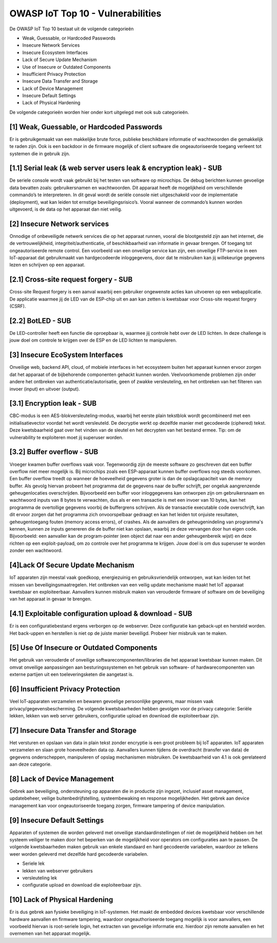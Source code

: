 OWASP IoT Top 10 - Vulnerabilities
=====
De OWASP IoT Top 10 bestaat uit de volgende categorieën


- Weak, Guessable, or Hardcoded Passwords
- Insecure Network Services
- Insecure Ecosystem Interfaces
- Lack of Secure Update Mechanism
- Use of Insecure or Outdated Components
- Insufficient Privacy Protection
- Insecure Data Transfer and Storage
- Lack of Device Management
- Insecure Default Settings
- Lack of Physical Hardening
De volgende categorieën worden hier onder kort uitgelegd met ook sub categorieën.

[1] Weak, Guessable, or Hardcoded Passwords
-------
Er is gebruikgemaakt van een makkelijke brute force, publieke beschikbare informatie of wachtwoorden die gemakkelijk te raden zijn. Ook is een backdoor in de firmware mogelijk of client software die ongeautoriseerde toegang verleent tot systemen die in gebruik zijn.

[1.1]  Serial leak (& web server users leak & encryption leak) - SUB
-------
De seriele console wordt vaak gebruikt bij het testen van software op microchips. De debug berichten kunnen gevoelige data bevatten zoals: gebruikersnamen en wachtwoorden. Dit apparaat heeft de mogelijkheid om verschillende commando’s te interpreteren. In dit geval wordt de seriële console niet uitgeschakeld voor de implementatie (deployment), wat kan leiden tot ernstige beveiligingsrisico’s. Vooral wanneer de commando’s kunnen worden uitgevoerd, is de data op het apparaat dan niet veilig.

[2] Insecure Network services
-------
Onnodige of onbeveiligde netwerk services die op het apparaat runnen, vooral die blootgesteld zijn aan het internet, die de vertrouwelijkheid, integriteit/authenticatie, of beschikbaarheid van informatie in gevaar brengen. Of toegang tot ongeautoriseerde remote control. Een voorbeeld van een onveilige service kan zijn, een onveilige FTP-service in een IoT-apparaat dat gebruikmaakt van hardgecodeerde inloggegevens, door dat te misbruiken kan jij willekeurige gegevens lezen en schrijven op een apparaat.


[2.1] Cross-site request forgery - SUB
---------
Cross-site Request forgery is een aanval waarbij een gebruiker ongewenste acties kan uitvoeren op een webapplicatie. De applicatie waarmee jij de LED van de ESP-chip uit en aan kan zetten is kwetsbaar voor Cross-site request forgery (CSRF).

[2.2] BotLED - SUB
---------
De LED-controller heeft een functie die oproepbaar is, waarmee jij controle hebt over de LED lichten. In deze challenge is jouw doel om controle te krijgen over de ESP en de LED lichten te manipuleren.

[3] Insecure EcoSystem Interfaces
--------
Onveilige web, backend API, cloud, of mobiele interfaces in het ecosysteem buiten het apparaat kunnen ervoor zorgen dat het apparaat of de bijbehorende componenten gehackt kunnen worden. Veelvoorkomende problemen zijn onder andere het ontbreken van authenticatie/autorisatie, geen of zwakke versleuteling, en het ontbreken van het filteren van invoer (input) en uitvoer (output).

[3.1] Encryption leak - SUB
----------
CBC-modus is een AES-blokversleuteling-modus, waarbij het eerste plain tekstblok wordt gecombineerd met een initialisatievector voordat het wordt versleuteld. De decryptie werkt op dezelfde manier met gecodeerde (ciphered) tekst. Deze kwetsbaarheid gaat over het vinden van de sleutel en het decrypten van het bestand ermee. Tip: om de vulnerability te exploiteren moet jij superuser worden.

[3.2] Buffer overflow - SUB
---------------
Vroeger kwamen buffer overflows vaak voor. Tegenwoordig zijn de meeste software zo geschreven dat een buffer overflow niet meer mogelijk is. Bij microchips zoals een ESP-apparaat kunnen buffer overflows nog steeds voorkomen. Een buffer overflow treedt op wanneer de hoeveelheid gegevens groter is dan de opslagcapaciteit van de memory buffer. Als gevolg hiervan probeert het programma dat de gegevens naar de buffer schrijft, per ongeluk aangrenzende geheugenlocaties overschrijden.
Bijvoorbeeld een buffer voor inloggegevens kan ontworpen zijn om gebruikersnaam en wachtwoord inputs van 8 bytes te verwachten, dus als er een transactie is met een invoer van 10 bytes, kan het programma de overtollige gegevens voorbij de buffergrens schrijven.
Als de transactie executable code overschrijft, kan dit ervoor zorgen dat het programma zich onvoorspelbaar gedraagt en kan het leiden tot onjuiste resultaten, geheugentoegang fouten (memory access errors), of crashes. Als de aanvallers de geheugenindeling van programma's kennen, kunnen ze inputs genereren die de buffer niet kan opslaan, waarbij ze deze vervangen door hun eigen code. Bijvoorbeeld: een aanvaller kan de program-pointer (een object dat naar een ander geheugenbereik wijst) en deze richten op een exploit-payload, om zo controle over het programma te krijgen. Jouw doel is om dus superuser te worden zonder een wachtwoord.

[4]Lack Of Secure Update Mechanism
-----------------
IoT apparaten zijn meestal vaak goedkoop, energiezuinig en gebruiksvriendelijk ontworpen, wat kan leiden tot het missen van beveiligingsmaatregelen. Het ontbreken van een veilig update mechanisme maakt het IoT apparaat kwetsbaar en exploiteerbaar. Aanvallers kunnen misbruik maken van verouderde firmware of software om de beveiliging van het apparaat in gevaar te brengen.

[4.1] Exploitable configuration upload & download - SUB
---------------
Er is een configuratiebestand ergens verborgen op de webserver. Deze configuratie kan geback-upt en hersteld worden. Het back-uppen en herstellen is niet op de juiste manier beveiligd. Probeer hier misbruik van te maken.

[5] Use Of Insecure or Outdated Components
---------------
Het gebruik van verouderde of onveilige softwarecomponenten/libraries die het apparaat kwetsbaar kunnen maken. Dit omvat onveilige aanpassingen aan besturingssystemen en het gebruik van software- of hardwarecomponenten van externe partijen uit een toeleveringsketen die aangetast is.

[6]  Insufficient Privacy Protection
---------------
Veel IoT-apparaten verzamelen en bewaren gevoelige persoonlijke gegevens, maar missen vaak privacy/gegevensbescherming. De volgende kwetsbaarheden hebben gevolgen voor de privacy categorie: Seriële lekken, lekken van web server gebruikers, configuratie upload en download die exploiteerbaar zijn.
 
[7] Insecure Data Transfer and Storage
---------
Het versturen en opslaan van data in plain tekst zonder encryptie is een groot probleem bij IoT apparaten. IoT apparaten verzamelen en slaan grote hoeveelheden data op. Aanvallers kunnen tijdens de overdracht (transfer van data) de gegevens onderscheppen, manipuleren of opslag mechanismen misbruiken.
De kwetsbaarheid van 4.1 is ook gerelateerd aan deze categorie.

[8] Lack of Device Management
----------
Gebrek aan beveiliging, ondersteuning op apparaten die in productie zijn ingezet, inclusief asset management, updatebeheer, veilige buitenbedrijfstelling, systeembewaking en response mogelijkheden. Het gebrek aan device management kan voor ongeautoriseerde toegang zorgen, firmware tampering of device manipulation.

[9] Insecure Default Settings
-----------
Apparaten of systemen die worden geleverd met onveilige standaardinstellingen of niet de mogelijkheid hebben om het systeem veiliger te maken door het beperken van de mogelijkheid voor operators om configuraties aan te passen.
De volgende kwetsbaarheden maken gebruik van enkele standaard en hard gecodeerde variabelen, waardoor ze telkens weer worden geleverd met dezelfde hard gecodeerde variabelen.



- Seriele lek
- lekken van webserver gebruikers
- versleuteling lek
- configuratie upload en download die exploiteerbaar zijn.

[10] Lack of Physical Hardening
---------
Er is dus gebrek aan fysieke beveiliging in IoT-systemen. Het maakt de embedded devices kwetsbaar voor verschillende hardware aanvallen en firmware tampering, waardoor ongeauthoriseerde toegang mogelijk is voor aanvallers, een voorbeeld hiervan is root-seriele login, het extracten van gevoelige informatie enz. hierdoor zijn remote aanvallen en het overnemen van het apparaat mogelijk.

